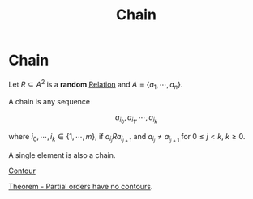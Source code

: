 #+title: Chain
#+roam_alias: "Chain"
#+roam_tags: "Discrete Structures" "Definition" "Relation"
* Chain
Let $R \subseteq A^{2}$ is a *random* [[file:Relation.org][Relation]] and $A = \{a_1,\cdots,a_{n}\}$.

A chain is any sequence

\[ a_{i_{0}}, a_{i_{1}}, \cdots, a_{i_{k}} \]

where $i_0, \cdots, i_k \in \{1, \cdots, m\}$, if $a_{i_{j}}Ra_{i_{j+1}}$
and $a_{i_{j}}\neq{}a_{i_{j+1}}$ for $0\leq j < k$, $k\geq0$.

A single element is also a chain.

**** [[file:Contour.org][Contour]]
**** [[file:Partial orders have no contours.org][Theorem - Partial orders have no contours]].
